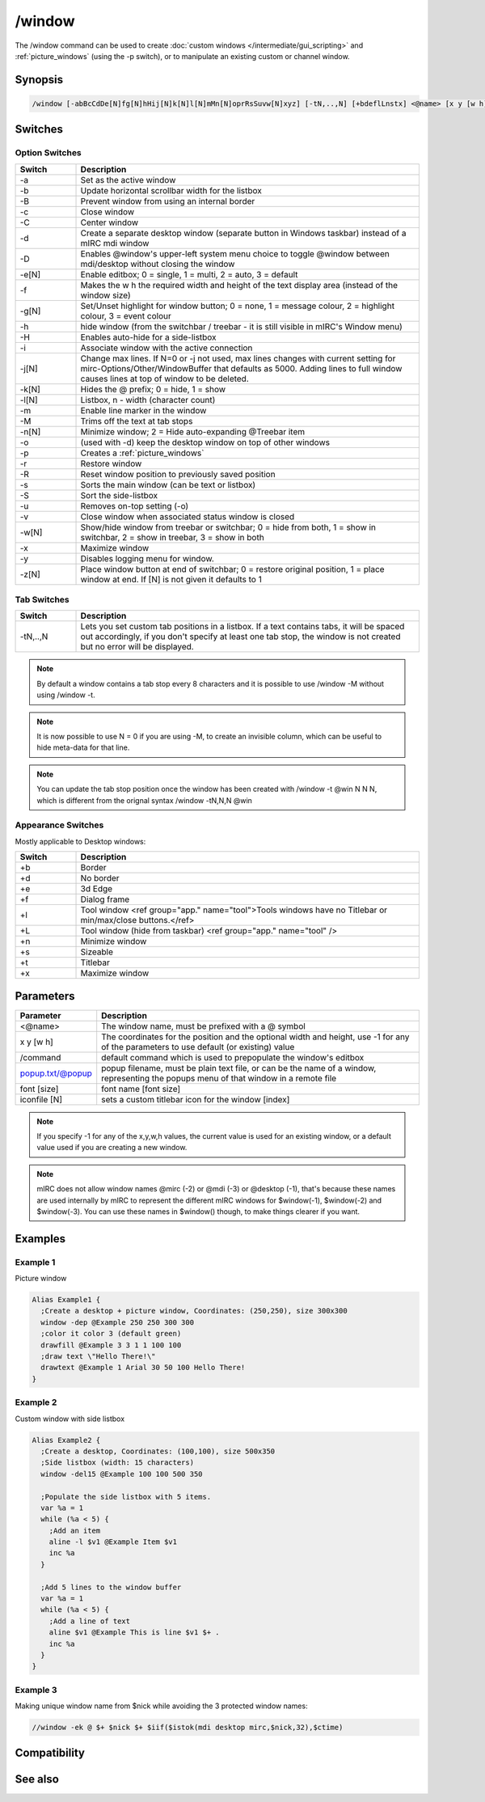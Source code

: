 /window
=======

The /window command can be used to create :doc:`custom windows </intermediate/gui_scripting>` and :ref:`picture_windows` (using the -p switch), or to manipulate an existing custom or channel window.

Synopsis
--------

.. code:: text

    /window [-abBcCdDe[N]fg[N]hHij[N]k[N]l[N]mMn[N]oprRsSuvw[N]xyz] [-tN,..,N] [+bdeflLnstx] <@name> [x y [w h]] [/command] [popup.txt/@popup] [font [size]] [iconfile [N]]

Switches
--------

Option Switches
^^^^^^^^^^^^^^^

.. list-table::
    :widths: 15 85
    :header-rows: 1

    * - Switch
      - Description
    * - -a
      - Set as the active window 
    * - -b
      - Update horizontal scrollbar width for the listbox 
    * - -B
      - Prevent window from using an internal border 
    * - -c
      - Close window 
    * - -C
      - Center window 
    * - -d
      - Create a separate desktop window (separate button in Windows taskbar) instead of a mIRC mdi window 
    * - -D
      - Enables @window's upper-left system menu choice to toggle @window between mdi/desktop without closing the window
    * - -e[N]
      - Enable editbox; 0 = single, 1 = multi, 2 = auto, 3 = default 
    * - -f
      - Makes the w h the required width and height of the text display area (instead of the window size) 
    * - -g[N]
      - Set/Unset highlight for window button; 0 = none, 1 = message colour, 2 = highlight colour, 3 = event colour
    * - -h
      - hide window (from the switchbar / treebar - it is still visible in mIRC's Window menu)
    * - -H
      - Enables auto-hide for a side-listbox 
    * - -i
      - Associate window with the active connection 
    * - -j[N]
      - Change max lines. If N=0 or -j not used, max lines changes with current setting for mirc-Options/Other/WindowBuffer that defaults as 5000. Adding lines to full window causes lines at top of window to be deleted.
    * - -k[N]
      - Hides the @ prefix; 0 = hide, 1 = show 
    * - -l[N]
      - Listbox, n - width (character count) 
    * - -m
      - Enable line marker in the window 
    * - -M
      - Trims off the text at tab stops 
    * - -n[N]
      - Minimize window; 2 = Hide auto-expanding @Treebar item
    * - -o
      - (used with -d) keep the desktop window on top of other windows  
    * - -p
      - Creates a :ref:`picture_windows`
    * - -r
      - Restore window 
    * - -R
      - Reset window position to previously saved position 
    * - -s
      - Sorts the main window (can be text or listbox) 
    * - -S
      - Sort the side-listbox 
    * - -u
      - Removes on-top setting (-o) 
    * - -v
      - Close window when associated status window is closed 
    * - -w[N]
      - Show/hide window from treebar or switchbar; 0 = hide from both, 1 = show in switchbar, 2 = show in treebar, 3 = show in both 
    * - -x
      - Maximize window 
    * - -y
      - Disables logging menu for window.
    * - -z[N]
      - Place window button at end of switchbar; 0 = restore original position, 1 = place window at end. If [N] is not given it defaults to 1

Tab Switches
^^^^^^^^^^^^

.. list-table::
    :widths: 15 85
    :header-rows: 1

    * - Switch
      - Description
    * - -tN,..,N 
      - Lets you set custom tab positions in a listbox. If a text contains tabs, it will be spaced out accordingly, if you don't specify at least one tab stop, the window is not created but no error will be displayed.

.. note:: By default a window contains a tab stop every 8 characters and it is possible to use /window -M without using /window -t.

.. note:: It is now possible to use N = 0 if you are using -M, to create an invisible column, which can be useful to hide meta-data for that line.

.. note:: You can update the tab stop position once the window has been created with /window -t @win N N N, which is different from the orignal syntax /window -tN,N,N @win

Appearance Switches
^^^^^^^^^^^^^^^^^^^

Mostly applicable to Desktop windows:

.. list-table::
    :widths: 15 85
    :header-rows: 1

    * - Switch
      - Description
    * - +b
      - Border
    * - +d
      - No border 
    * - +e
      - 3d Edge 
    * - +f
      - Dialog frame 
    * - +l
      - Tool window <ref group="app." name="tool">Tools windows have no Titlebar or min/max/close buttons.</ref>
    * - +L
      - Tool window (hide from taskbar) <ref group="app." name="tool" />
    * - +n
      - Minimize window 
    * - +s
      - Sizeable
    * - +t
      - Titlebar
    * - +x
      - Maximize window

Parameters
----------

.. list-table::
    :widths: 15 85
    :header-rows: 1

    * - Parameter
      - Description
    * - <@name>
      - The window name, must be prefixed with a @ symbol
    * - x y [w h]
      - The coordinates for the position and the optional width and height, use -1 for any of the parameters to use default (or existing) value
    * - /command
      - default command which is used to prepopulate the window's editbox
    * - popup.txt/@popup
      - popup filename, must be plain text file, or can be the name of a window, representing the popups menu of that window in a remote file
    * - font [size]
      - font name [font size]
    * - iconfile [N]
      - sets a custom titlebar icon for the window [index]

.. note:: If you specify -1 for any of the x,y,w,h values, the current value is used for an existing window, or a default value used if you are creating a new window.

.. note:: mIRC does not allow window names @mirc (-2) or @mdi (-3) or @desktop (-1), that's because these names are used internally by mIRC to represent the different mIRC windows for $window(-1), $window(-2) and $window(-3). You can use these names in $window() though, to make things clearer if you want.

Examples
--------

Example 1
^^^^^^^^^

Picture window

.. code:: text

    Alias Example1 {
      ;Create a desktop + picture window, Coordinates: (250,250), size 300x300
      window -dep @Example 250 250 300 300
      ;color it color 3 (default green)
      drawfill @Example 3 3 1 1 100 100
      ;draw text \"Hello There!\"
      drawtext @Example 1 Arial 30 50 100 Hello There!
    }

Example 2
^^^^^^^^^

Custom window with side listbox

.. code:: text

    Alias Example2 {
      ;Create a desktop, Coordinates: (100,100), size 500x350
      ;Side listbox (width: 15 characters)
      window -del15 @Example 100 100 500 350
    
      ;Populate the side listbox with 5 items.
      var %a = 1
      while (%a < 5) {
        ;Add an item
        aline -l $v1 @Example Item $v1
        inc %a
      }
    
      ;Add 5 lines to the window buffer
      var %a = 1
      while (%a < 5) {
        ;Add a line of text
        aline $v1 @Example This is line $v1 $+ .
        inc %a
      }
    }

Example 3
^^^^^^^^^

Making unique window name from $nick while avoiding the 3 protected window names:

.. code:: text

    //window -ek @ $+ $nick $+ $iif($istok(mdi desktop mirc,$nick,32),$ctime)

Compatibility
-------------

.. compatibility:: 5.0

See also
--------

.. hlist::
    :columns: 4

    * :doc:`$window </identifiers/window>`
    * :doc:`$line </identifiers/line>`
    * :doc:`$fline </identifiers/fline>`
    * :doc:`$sline </identifiers/sline>`
    * :doc:`/aline </commands/aline>`
    * :doc:`/cline </commands/cline>`
    * :doc:`/dline </commands/dline>`
    * :doc:`/iline </commands/iline>`
    * :doc:`/renwin </commands/renwin>`
    * :doc:`/rline </commands/rline>`
    * :doc:`/sline </commands/sline>`

